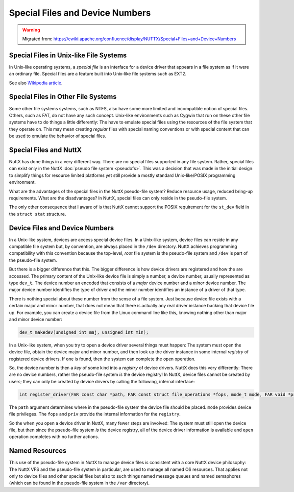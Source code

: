 ================================
Special Files and Device Numbers
================================

.. warning:: 
    Migrated from: 
    https://cwiki.apache.org/confluence/display/NUTTX/Special+Files+and+Device+Numbers

Special Files in Unix-like File Systems
=======================================

In Unix-like operating systems, a `special file` is an interface for 
a device driver that appears in a file system as if it were an 
ordinary file. Special files are a feature built into Unix-like 
file systems such as EXT2.

See also `Wikipedia article <https://en.wikipedia.org/wiki/Device_file>`_.


Special Files in Other File Systems
===================================

Some other file systems systems, such as NTFS, also have some more 
limited and incompatible notion of special files. Others, such as 
FAT, do not have any such concept. Unix-like environments such as 
Cygwin that run on these other file systems have to do things a 
little differently: The have to emulate special files using the 
resources of the file system that they operate on. This may mean 
creating `regular` files with special naming conventions or with 
special content that can be used to emulate the behavior of 
special files.

Special Files and NuttX
=======================

NuttX has done things in a very different way. There are no 
special files supported in any file system. Rather, special 
files can exist only in the NuttX :doc:`pseudo file system <pseudofs>`. This 
was a decision that was made in the initial design to simplify 
things for resource limited platforms yet still provide a mostly 
standard Unix-like/POSIX programming environment.

What are the advantages of the special files in the NuttX 
pseudo-file system? Reduce resource usage, reduced bring-up 
requirements. What are the disadvantages? In NuttX, special 
files can only reside in the pseudo-file system.

The only other consequence that I aware of is that NuttX cannot 
support the POSIX requirement for the ``st_dev`` field in the 
``struct stat`` structure.


Device Files and Device Numbers
===============================

In a Unix-like system, devices are access special device files. 
In a Unix-like system, device files can reside in any compatible 
file system but, by convention, are always placed in the ``/dev`` 
directory. NuttX achieves programming compatibility with this 
convention because the top-level, `root` file system is the 
pseudo-file system and ``/dev`` is part of the pseudo-file system.

But there is a bigger difference that this. The bigger 
difference is how device drivers are registered and how 
the are accessed. The primary content of the Unix-like 
device file is simply a number, a device number, usually 
represented as type ``dev_t``. The device number an encoded 
that consists of a `major` device number and a `minor` device 
number. The major device number identifies the type of 
driver and the minor number identifies an instance of a 
driver of that type.

There is nothing special about these number from the sense of 
a file system. Just because device file exists with a 
certain major and minor number, that does not mean that there 
is actually any real driver instance backing that device file 
up. For example, you can create a device file from the Linux 
command line like this, knowing nothing other than major and 
minor device number:

.. code-block:: C

    dev_t makedev(unsigned int maj, unsigned int min);

In a Unix-like system, when you try to open a device driver 
several things must happen: The system must open the device 
file, obtain the device major and minor number, and then 
look up the driver instance in some internal `registry` of 
registered device drivers. If one is found, then the system 
can complete the open operation.

So, the device number is then a `key` of some kind into a 
`registry` of device drivers. NuttX does this very differently: 
There are no device numbers, rather the pseudo-file system `is` 
the device registry! In NuttX, device files cannot be created 
by users; they can only be created by device drivers by calling 
the following, internal interface:

.. code-block:: c 

    int register_driver(FAR const char *path, FAR const struct file_operations *fops, mode_t mode, FAR void *priv);

The ``path`` argument determines where in the pseudo-file system the 
device file should be placed. ``mode`` provides device file privileges. 
The ``fops`` and ``priv`` provide the internal information for the ``registry``.

So the when you open a device driver in NuttX, many fewer steps are 
involved: The system must still open the device file, but then 
since the pseudo-file system `is` the device registry, all of the 
device driver information is available and ``open`` operation 
completes with no further actions.

Named Resources
===============

This use of the pseudo-file system in NuttX to manage device 
files is consistent with a core NuttX device philosophy: The 
NuttX VFS and the pseudo-file system in particular, are used 
to manage all named OS resources. That applies not only to 
device files and other special files but also to such things 
named message queues and named semaphores (which can be found 
in the pseudo-file system in the ``/var`` directory).